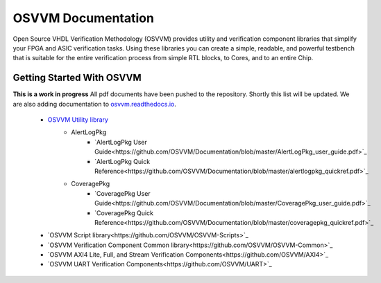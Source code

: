 OSVVM Documentation
######################

Open Source VHDL Verification Methodology (OSVVM) provides 
utility and verification component libraries that simplify 
your FPGA and ASIC verification tasks.
Using these libraries you can create a simple, readable, and 
powerful testbench that is suitable for the entire verification
process from simple RTL blocks, to Cores, and to an entire Chip.



Getting Started With OSVVM
=====================================


**This is a work in progress**
All pdf documents have been pushed to the repository.  
Shortly this list will be updated. 
We are also adding documentation to `osvvm.readthedocs.io <https://osvvm.readthedocs.io/en/docs>`_.
 * `OSVVM Utility library <https://github.com/OSVVM/OSVVM>`_ 
    * AlertLogPkg
       * `AlertLogPkg User Guide<https://github.com/OSVVM/Documentation/blob/master/AlertLogPkg_user_guide.pdf>`_
       * `AlertLogPkg Quick Reference<https://github.com/OSVVM/Documentation/blob/master/alertlogpkg_quickref.pdf>`_
    * CoveragePkg
       * `CoveragePkg User Guide<https://github.com/OSVVM/Documentation/blob/master/CoveragePkg_user_guide.pdf>`_
       * `CoveragePkg Quick Reference<https://github.com/OSVVM/Documentation/blob/master/coveragepkg_quickref.pdf>`_
       
 * `OSVVM Script library<https://github.com/OSVVM/OSVVM-Scripts>`_
 * `OSVVM Verification Component Common library<https://github.com/OSVVM/OSVVM-Common>`_
 * `OSVVM AXI4 Lite, Full, and Stream Verification Components<https://github.com/OSVVM/AXI4>`_
 * `OSVVM UART Verification Components<https://github.com/OSVVM/UART>`_

